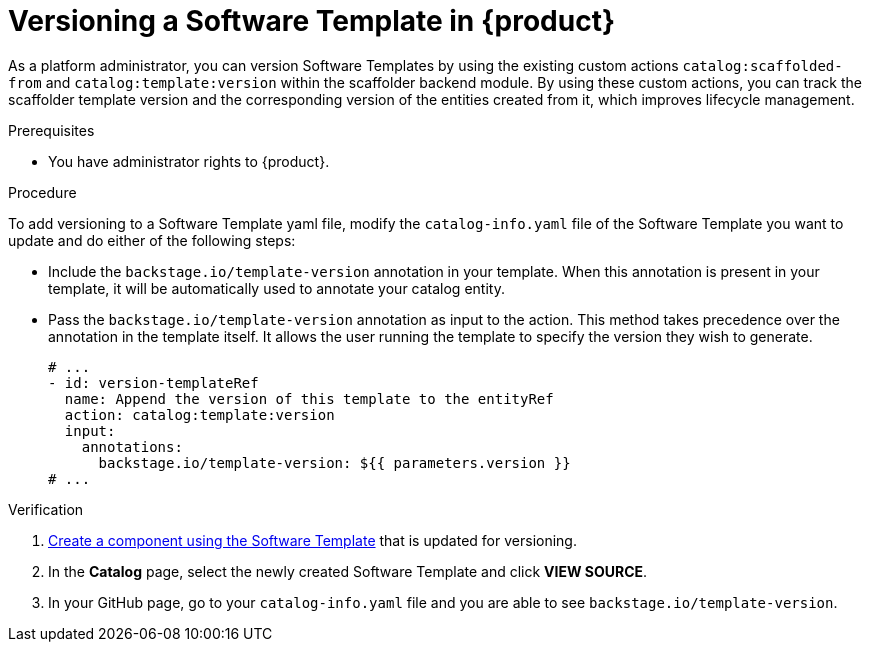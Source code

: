 // Module included in the following assemblies:
//
// * assemblies/assembly-configuring-templates.adoc

:_mod-docs-content-type: PROCEDURE
[id="proc-versioning-software-templates_{context}"]
= Versioning a Software Template in {product}

As a platform administrator, you can version Software Templates by using the existing custom actions `catalog:scaffolded-from` and `catalog:template:version` within the scaffolder backend module. By using these custom actions, you can track the scaffolder template version and the corresponding version of the entities created from it, which improves lifecycle management.

.Prerequisites

* You have administrator rights to {product}.

.Procedure

To add versioning to a Software Template yaml file, modify the `catalog-info.yaml` file of the Software Template you want to update and do either of the following steps:

* Include the `backstage.io/template-version` annotation in your template. When this annotation is present in your template, it will be automatically used to annotate your catalog entity.

* Pass the `backstage.io/template-version` annotation as input to the action. This method takes precedence over the annotation in the template itself. It allows the user running the template to specify the version they wish to generate.

+
[source,yaml]
----
# ...
- id: version-templateRef
  name: Append the version of this template to the entityRef
  action: catalog:template:version
  input:
    annotations:
      backstage.io/template-version: ${{ parameters.version }}
# ...
----

.Verification

. link:{configuring-book-url}#ref-creating-templates_configuring-templates[Create a component using the Software Template] that is updated for versioning.
. In the *Catalog* page, select the newly created Software Template and click *VIEW SOURCE*.
. In your GitHub page, go to your `catalog-info.yaml` file and you are able to see `backstage.io/template-version`.